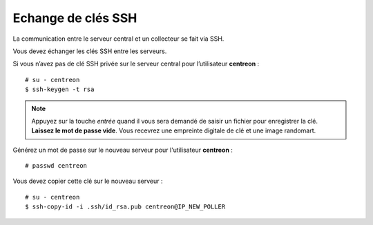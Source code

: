 *******************
Echange de clés SSH
*******************

La communication entre le serveur central et un collecteur se fait via SSH.

Vous devez échanger les clés SSH entre les serveurs.

Si vous n’avez pas de clé SSH privée sur le serveur central pour
l’utilisateur **centreon** : ::

    # su - centreon
    $ ssh-keygen -t rsa

.. note::
    Appuyez sur la touche *entrée* quand il vous sera demandé de saisir un fichier pour enregistrer la clé.
    **Laissez le mot de passe vide**. Vous recevrez une empreinte digitale de clé et une image randomart.

Générez un mot de passe sur le nouveau serveur pour l'utilisateur
**centreon** : ::

    # passwd centreon

Vous devez copier cette clé sur le nouveau serveur : ::

    # su - centreon
    $ ssh-copy-id -i .ssh/id_rsa.pub centreon@IP_NEW_POLLER
